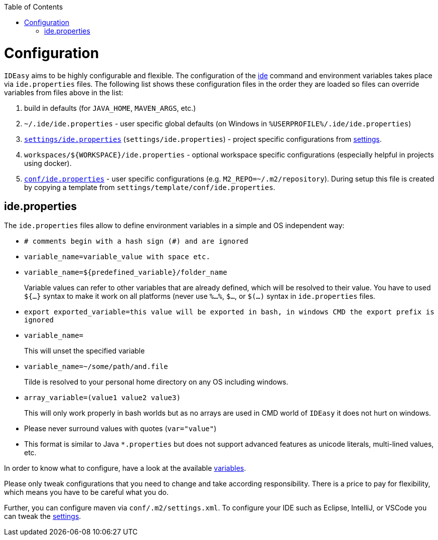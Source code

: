 :toc:
toc::[]

= Configuration

`IDEasy` aims to be highly configurable and flexible.
The configuration of the link:cli.adoc[ide] command and environment variables takes place via `ide.properties` files.
The following list shows these configuration files in the order they are loaded so files can override variables from files above in the list:

1. build in defaults (for `JAVA_HOME`, `MAVEN_ARGS`, etc.)
2. `~/.ide/ide.properties` - user specific global defaults (on Windows in `%USERPROFILE%/.ide/ide.properties`)
3. `https://github.com/devonfw/ide-settings/blob/main/ide.properties[settings/ide.properties]` (`settings/ide.properties`) - project specific configurations from link:settings.adoc[settings].
4. `workspaces/${WORKSPACE}/ide.properties` - optional workspace specific configurations (especially helpful in projects using docker).
5. `https://github.com/devonfw/ide-settings/blob/main/template/conf/ide.properties[conf/ide.properties]` - user specific configurations (e.g. `M2_REPO=~/.m2/repository`).
During setup this file is created by copying a template from `settings/template/conf/ide.properties`.

== ide.properties

The `ide.properties` files allow to define environment variables in a simple and OS independent way:

* `# comments begin with a hash sign (#) and are ignored`
* `variable_name=variable_value with space etc.`
* `variable_name=${predefined_variable}/folder_name`
+
Variable values can refer to other variables that are already defined, which will be resolved to their value.
You have to used `${...}` syntax to make it work on all platforms (never use `%...%`, `$...`, or `$(...)` syntax in `ide.properties` files.
* `export exported_variable=this value will be exported in bash, in windows CMD the export prefix is ignored`
* `variable_name=`
+
This will unset the specified variable
* `variable_name=~/some/path/and.file`
+
Tilde is resolved to your personal home directory on any OS including windows.
* `array_variable=(value1 value2 value3)`
+
This will only work properly in bash worlds but as no arrays are used in CMD world of `IDEasy` it does not hurt on windows.
* Please never surround values with quotes (`var="value"`)
* This format is similar to Java `*.properties` but does not support advanced features as unicode literals, multi-lined values, etc.

In order to know what to configure, have a look at the available link:variables.adoc[variables].

Please only tweak configurations that you need to change and take according responsibility.
There is a price to pay for flexibility, which means you have to be careful what you do.

Further, you can configure maven via `conf/.m2/settings.xml`.
To configure your IDE such as Eclipse, IntelliJ, or VSCode you can tweak the link:settings.adoc[settings].


